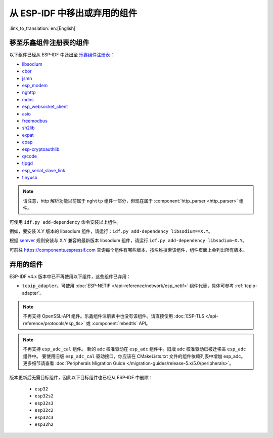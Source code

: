 从 ESP-IDF 中移出或弃用的组件
=============================

:link_to_translation:`en:[English]`

移至乐鑫组件注册表的组件
^^^^^^^^^^^^^^^^^^^^^^^^

以下组件已经从 ESP-IDF 中迁出至 `乐鑫组件注册表 <https://components.espressif.com/>`_：

* `libsodium <https://components.espressif.com/component/espressif/libsodium>`_
* `cbor <https://components.espressif.com/component/espressif/cbor>`_
* `jsmn <https://components.espressif.com/component/espressif/jsmn>`_
* `esp_modem <https://components.espressif.com/component/espressif/esp_modem>`_
* `nghttp <https://components.espressif.com/component/espressif/nghttp>`_
* `mdns <https://components.espressif.com/component/espressif/mdns>`_
* `esp_websocket_client <https://components.espressif.com/component/espressif/esp_websocket_client>`_
* `asio <https://components.espressif.com/component/espressif/asio>`_
* `freemodbus <https://components.espressif.com/component/espressif/esp-modbus>`_
* `sh2lib <https://components.espressif.com/component/espressif/sh2lib>`_
* `expat <https://components.espressif.com/component/espressif/expat>`_
* `coap <https://components.espressif.com/component/espressif/coap>`_
* `esp-cryptoauthlib <https://components.espressif.com/component/espressif/esp-cryptoauthlib>`_
* `qrcode <https://components.espressif.com/component/espressif/qrcode>`_
* `tjpgd <https://components.espressif.com/component/espressif/esp_jpeg>`_
* `esp_serial_slave_link <https://components.espressif.com/components/espressif/esp_serial_slave_link>`_
* `tinyusb <https://components.espressif.com/components/espressif/esp_tinyusb>`_

.. note::

    请注意，http 解析功能以前属于 ``nghttp`` 组件一部分，但现在属于 :component:`http_parser <http_parser>` 组件。

可使用 ``idf.py add-dependency`` 命令安装以上组件。

例如，要安装 X.Y 版本的 libsodium 组件，请运行：``idf.py add-dependency libsodium==X.Y``。

根据 `semver <https://semver.org/>`_ 规则安装与 X.Y 兼容的最新版本 libsodium 组件，请运行 ``idf.py add-dependency libsodium~X.Y``。

可前往 https://components.espressif.com 查询每个组件有哪些版本，按名称搜索该组件，组件页面上会列出所有版本。

弃用的组件
^^^^^^^^^^^^^^^^^^^^^

ESP-IDF v4.x 版本中已不再使用以下组件，这些组件已弃用：

* ``tcpip_adapter``。可使用 :doc:`ESP-NETIF </api-reference/network/esp_netif>` 组件代替，具体可参考 :ref:`tcpip-adapter`。

.. note::

    不再支持 OpenSSL-API 组件。乐鑫组件注册表中也没有该组件。请直接使用 :doc:`ESP-TLS </api-reference/protocols/esp_tls>` 或 :component:`mbedtls` API。

.. note::

    不再支持 ``esp_adc_cal`` 组件。 新的 adc 校准驱动在 ``esp_adc`` 组件中。旧版 adc 校准驱动已被迁移进 ``esp_adc`` 组件中。 要使用旧版 ``esp_adc_cal`` 驱动接口，你应该在 CMakeLists.txt 文件的组件依赖列表中增加 esp_adc。更多细节请查看 :doc:`Peripherals Migration Guide </migration-guides/release-5.x/5.0/peripherals>`。

版本更新后无需目标组件，因此以下目标组件也已经从 ESP-IDF 中删除：

 * ``esp32``
 * ``esp32s2``
 * ``esp32s3``
 * ``esp32c2``
 * ``esp32c3``
 * ``esp32h2``

